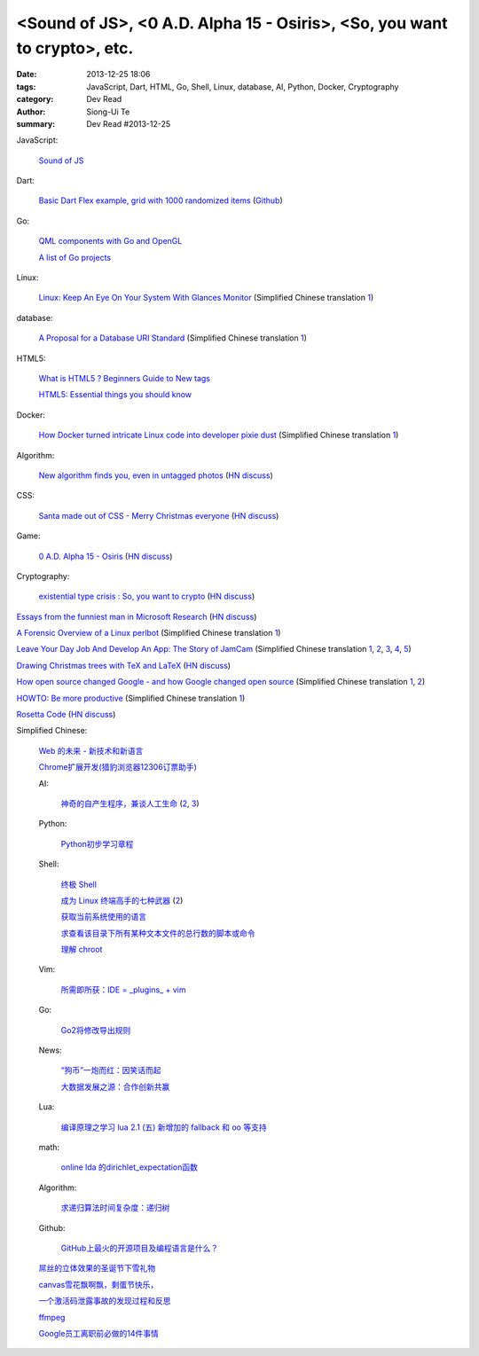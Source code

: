 <Sound of JS>, <0 A.D. Alpha 15 - Osiris>, <So, you want to crypto>, etc.
#########################################################################

:date: 2013-12-25 18:06
:tags: JavaScript, Dart, HTML, Go, Shell, Linux, database, AI, Python, Docker, Cryptography
:category: Dev Read
:author: Siong-Ui Te
:summary: Dev Read #2013-12-25


JavaScript:

  `Sound of JS <http://soundofjs.com/>`_

Dart:

  `Basic Dart Flex example, grid with 1000 randomized items <http://www.igindo.com/dart/dartflex/dart_flex_example.html>`_
  (`Github <https://github.com/frankpepermans/dart_flex>`__)

Go:

  `QML components with Go and OpenGL <http://blog.labix.org/2013/12/23/qml-components-with-go-and-opengl>`_

  `A list of Go projects <https://code.google.com/p/go-wiki/wiki/Projects>`_

Linux:

  `Linux: Keep An Eye On Your System With Glances Monitor <http://www.cyberciti.biz/faq/linux-install-glances-monitoring-tool/>`_
  (Simplified Chinese translation `1 <http://www.linuxeden.com/html/security/20131224/146810.html>`__)

database:

  `A Proposal for a Database URI Standard <http://www.infoq.com/news/2013/12/DB-URI-Standard>`_
  (Simplified Chinese translation `1 <http://www.linuxeden.com/html/news/20131224/146823.html>`__)

HTML5:

  `What is HTML5 ? Beginners Guide to New tags <http://www.webbloggers.net/what-is-html5-beginners-guide-to-new-tags/>`_

  `HTML5: Essential things you should know <http://www.technobezz.com/html5-essential-things-know/>`_

Docker:

  `How Docker turned intricate Linux code into developer pixie dust <http://venturebeat.com/2013/12/23/how-docker-turned-intricate-linux-code-into-developer-pixie-dust/>`_
  (Simplified Chinese translation `1 <http://www.oschina.net/translate/how-docker-turned-intricate-linux-code-into-developer-pixie-dust>`__)

Algorithm:

  `New algorithm finds you, even in untagged photos <http://www.kurzweilai.net/new-algorithm-finds-you-even-in-untagged-photos>`_
  (`HN discuss <https://news.ycombinator.com/item?id=6961973>`__)

CSS:

  `Santa made out of CSS - Merry Christmas everyone <http://codepen.io/thirty-two-digital/pen/jpkuL>`_
  (`HN discuss <https://news.ycombinator.com/item?id=6962616>`__)

Game:

  `0 A.D. Alpha 15 - Osiris <http://play0ad.com/alpha-15-osiris/>`_
  (`HN discuss <https://news.ycombinator.com/item?id=6961782>`__)

Cryptography:

  `existential type crisis : So, you want to crypto <http://blog.existentialize.com/so-you-want-to-crypto.html>`_
  (`HN discuss <https://news.ycombinator.com/item?id=6960947>`__)


`Essays from the funniest man in Microsoft Research <http://blogs.msdn.com/b/oldnewthing/archive/2013/12/24/10484402.aspx>`_
(`HN discuss <https://news.ycombinator.com/item?id=6961248>`__)

`A Forensic Overview of a Linux perlbot <http://sempersecurus.blogspot.com/2013/12/a-forensic-overview-of-linux-perlbot.html>`_
(Simplified Chinese translation `1 <http://www.linuxeden.com/html/news/20131225/146859.html>`__)

`Leave Your Day Job And Develop An App: The Story of JamCam <http://despreneur.com/leave-your-day-job-and-develop-an-app-the-story-of-jamcam/>`_
(Simplified Chinese translation `1 <http://www.aqee.net/leave-your-day-job-and-develop-an-app/>`__,
`2 <http://www.linuxeden.com/html/news/20131225/146824.html>`__,
`3 <http://www.pythoner.cn/home/blog/leave-your-day-job-and-develop-an-app/>`__,
`4 <http://blog.jobbole.com/54073/>`__,
`5 <http://www.oschina.net/news/47191/leave-your-day-job-and-develop-an-app>`__)

`Drawing Christmas trees with TeX and LaTeX <http://tex.stackexchange.com/questions/39149/how-can-we-draw-a-christmas-tree-with-decorations-using-tikz>`_
(`HN discuss <https://news.ycombinator.com/item?id=6962922>`__)

`How open source changed Google - and how Google changed open source <http://www.techradar.com/news/software/how-open-source-changed-google-and-how-google-changed-open-source-1206582>`_
(Simplified Chinese translation `1 <http://www.linuxeden.com/html/news/20131225/146840.html>`__,
`2 <http://linux.cn/thread/12116/1/1/>`__)

`HOWTO: Be more productive <http://www.aaronsw.com/weblog/productivity>`_
(Simplified Chinese translation `1 <http://my.oschina.net/zhengyijie/blog/187510>`__)

`Rosetta Code <http://rosettacode.org/wiki/Rosetta_Code>`_
(`HN discuss <https://news.ycombinator.com/item?id=6963263>`__)


Simplified Chinese:

  `Web 的未来 - 新技术和新语言 <http://www.infoq.com/cn/presentations/the-future-of-web-new-technologies-and-new-language>`_

  `Chrome扩展开发(猎豹浏览器12306订票助手) <http://www.infoq.com/cn/presentations/chrome-extension-development-cheetah-browser-12306-booking-helper>`_

  AI:

    `神奇的自产生程序，兼谈人工生命 <http://blog.henix.info/blog/self-reproducing-program-AI.html>`_
    (`2 <http://blog.jobbole.com/53984/>`__,
    `3 <http://www.linuxeden.com/html/news/20131225/146827.html>`__)

  Python:

    `Python初步学习章程 <http://my.oschina.net/yinlei212/blog/187477>`_

  Shell:

    `终极 Shell <http://macshuo.com/?p=676>`_

    `成为 Linux 终端高手的七种武器 <http://linux.cn/thread/12121/1/1/>`_
    (`2 <http://www.linuxeden.com/html/softuse/20131226/146901.html>`__)

    `获取当前系统使用的语言 <http://www.oschina.net/code/snippet_926655_27543>`_

    `求查看该目录下所有某种文本文件的总行数的脚本或命令 <http://www.oschina.net/question/262762_138990>`_

    `理解 chroot <http://my.oschina.net/u/138210/blog/187395>`_

  Vim:

    `所需即所获：IDE = _plugins_ + vim <http://www.linuxeden.com/html/softuse/20131225/146838.html>`_

  Go:

    `Go2将修改导出规则 <http://my.oschina.net/chai2010/blog/187342>`_

  News:

    `“狗币”一炮而红：因笑话而起 <http://www.linuxeden.com/html/itnews/20131224/146807.html>`_

    `大数据发展之源：合作创新共赢 <http://www.linuxeden.com/html/itnews/20131225/146863.html>`_

  Lua:

    `编译原理之学习 lua 2.1 (五) 新增加的 fallback 和 oo 等支持 <http://my.oschina.net/u/232554/blog/187314>`_

  math:

    `online lda 的dirichlet_expectation函数 <http://my.oschina.net/dancing/blog/187365>`_

  Algorithm:

    `求递归算法时间复杂度：递归树 <http://my.oschina.net/fangshaowei/blog/187381>`_

  Github:

    `GitHub上最火的开源项目及编程语言是什么？ <http://www.csdn.net/article/2013-12-25/2817922-GitHub-open-source-language>`_

  `屌丝的立体效果的圣诞节下雪礼物 <http://www.oschina.net/code/snippet_867898_27547>`_

  `canvas雪花飘啊飘，剩蛋节快乐， <http://www.oschina.net/code/snippet_942785_27553>`_

  `一个激活码泄露事故的发现过程和反思 <http://blog.jobbole.com/54120/>`_

  `ffmpeg <http://my.oschina.net/zhongwenhao/blog/187382>`_

  `Google员工离职前必做的14件事情 <http://www.csdn.net/article/2013-12-25/2817916-google-employee-bucket-list>`_
